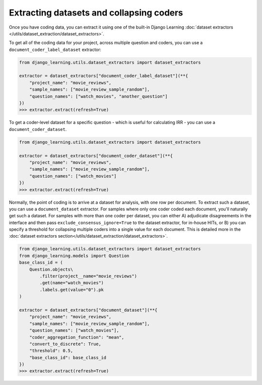 Extracting datasets and collapsing coders
==========================================

Once you have coding data, you can extract it using one of the built-in Django Learning
:doc:`dataset extractors </utils/dataset_extraction/dataset_extractors>`.

To get all of the coding data for your project, across multiple question and coders, you can use a
``document_coder_label_dataset`` extractor:

.. code:: python

    from django_learning.utils.dataset_extractors import dataset_extractors

    extractor = dataset_extractors["document_coder_label_dataset"](**{
        "project_name": "movie_reviews",
        "sample_names": ["movie_review_sample_random"],
        "question_names": ["watch_movies", "another_question"]
    })
    >>> extractor.extract(refresh=True)

To get a coder-level dataset for a specific question - which is useful for calculating IRR - you can use a
``document_coder_dataset``.

.. code:: python

    from django_learning.utils.dataset_extractors import dataset_extractors

    extractor = dataset_extractors["document_coder_dataset"](**{
        "project_name": "movie_reviews",
        "sample_names": ["movie_review_sample_random"],
        "question_names": ["watch_movies"]
    })
    >>> extractor.extract(refresh=True)

Normally, the point of coding is to arrive at a dataset for analysis, with one row per document. To extract such a
dataset, you can use a ``document_dataset`` extractor. For samples where only one coder coded each document, you'll
naturally get such a dataset. For samples with more than one coder per dataset, you can either A) adjudicate
disagreements in the interface and then pass ``exclude_consensus_ignore=True`` to the dataset extractor, for in-house
HITs, or B) you can specify a threshold for collapsing multiple coders into a single value for each document.
This is detailed more in the :doc:`dataset extractors section</utils/dataset_extraction/dataset_extractors>`.

.. code:: python

    from django_learning.utils.dataset_extractors import dataset_extractors
    from django_learning.models import Question
    base_class_id = (
        Question.objects\
            .filter(project__name="movie_reviews")
            .get(name="watch_movies")
            .labels.get(value="0").pk
    )

    extractor = dataset_extractors["document_dataset"](**{
        "project_name": "movie_reviews",
        "sample_names": ["movie_review_sample_random"],
        "question_names": ["watch_movies"],
        "coder_aggregation_function": "mean",
        "convert_to_discrete": True,
        "threshold": 0.5,
        "base_class_id": base_class_id
    })
    >>> extractor.extract(refresh=True)
